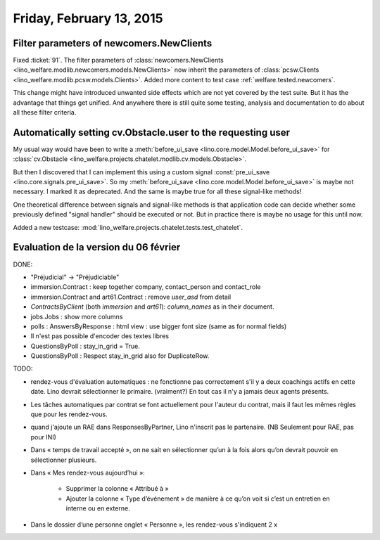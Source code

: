 =========================
Friday, February 13, 2015
=========================

Filter parameters of newcomers.NewClients
=========================================

Fixed :ticket:`91`.  The filter parameters of
:class:`newcomers.NewClients
<lino_welfare.modlib.newcomers.models.NewClients>` now inherit the
parameters of :class:`pcsw.Clients
<lino_welfare.modlib.pcsw.models.Clients>`.  Added more content to
test case :ref:`welfare.tested.newcomers`.

This change might have introduced unwanted side effects which are not
yet covered by the test suite.  But it has the advantage that things
get unified. And anywhere there is still quite some testing, analysis
and documentation to do about all these filter criteria.


Automatically setting cv.Obstacle.user to the requesting user
=============================================================

My usual way would have been to write a :meth:`before_ui_save
<lino.core.model.Model.before_ui_save>` for :class:`cv.Obstacle
<lino_welfare.projects.chatelet.modlib.cv.models.Obstacle>`.

But then I discovered that I can implement this using a custom signal
:const:`pre_ui_save <lino.core.signals.pre_ui_save>`.  So my
:meth:`before_ui_save <lino.core.model.Model.before_ui_save>` is maybe
not necessary. I marked it as deprecated. And the same is maybe true
for all these signal-like methods!

One theoretical difference between signals and signal-like methods is
that application code can decide whether some previously defined
"signal handler" should be executed or not. But in practice there is
maybe no usage for this until now.

Added a new testcase:
:mod:`lino_welfare.projects.chatelet.tests.test_chatelet`.


Evaluation de la version du 06 février
======================================

DONE:

- "Préjudicial" -> "Préjudiciable"
- immersion.Contract : keep together company, contact_person and contact_role
- immersion.Contract and art61.Contract : remove `user_asd` from detail
- `ContractsByClient` (both `immersion` and `art61`): `column_names`
  as in their document.
- jobs.Jobs : show more columns
- polls : AnswersByResponse : html view : use bigger font size (same
  as for normal fields)
- Il n'est pas possible d'encoder des textes libres
- QuestionsByPoll : stay_in_grid = True.
- QuestionsByPoll : Respect stay_in_grid also for DuplicateRow.

TODO:

- rendez-vous d'évaluation automatiques : ne fonctionne pas
  correctement s'il y a deux coachings actifs en cette date.
  Lino devrait sélectionner le primaire. (vraiment?)
  En tout cas il n'y a jamais deux agents présents.

- Les tâches automatiques par contrat se font actuellement pour
  l'auteur du contrat, mais il faut les mêmes règles que pour les
  rendez-vous.

- quand j'ajoute un RAE dans ResponsesByPartner, Lino n'inscrit pas le
  partenaire. (NB Seulement pour RAE, pas pour INI)

- Dans « temps de travail accepté », on ne sait en sélectionner qu’un à
  la fois alors qu’on devrait pouvoir en sélectionner plusieurs.

- Dans « Mes rendez-vous aujourd’hui »:

    - Supprimer la colonne « Attribué à »

    - Ajouter la colonne « Type d’événement » de manière à ce qu’on voit
      si c’est un entretien en interne ou en externe.

- Dans le dossier d’une personne onglet « Personne », les rendez-vous
  s'indiquent 2 x

